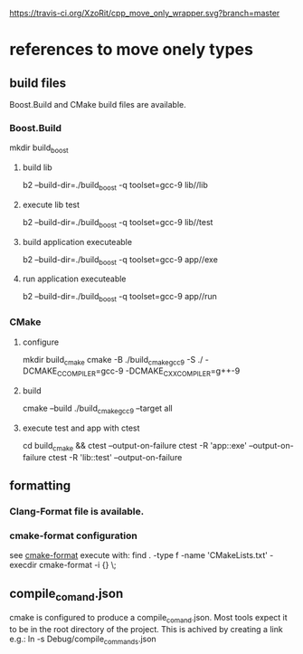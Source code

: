 [[https://travis-ci.org/XzoRit/cpp_starter][https://travis-ci.org/XzoRit/cpp_move_only_wrapper.svg?branch=master]]
* references to move onely types
** build files
Boost.Build and CMake build files are available.
*** Boost.Build
mkdir build_boost
**** build lib
b2 --build-dir=./build_boost -q toolset=gcc-9 lib//lib
**** execute lib test
b2 --build-dir=./build_boost -q toolset=gcc-9 lib//test
**** build application executeable
b2 --build-dir=./build_boost -q toolset=gcc-9 app//exe
**** run application executeable
b2 --build-dir=./build_boost -q toolset=gcc-9 app//run
*** CMake
**** configure
mkdir build_cmake
cmake -B ./build_cmake_gcc9 -S ./ -DCMAKE_C_COMPILER=gcc-9 -DCMAKE_CXX_COMPILER=g++-9
**** build
cmake --build ./build_cmake_gcc9 --target all
**** execute test and app with ctest
cd build_cmake && ctest --output-on-failure
ctest -R 'app::exe' --output-on-failure
ctest -R 'lib::test' --output-on-failure
** formatting
*** Clang-Format file is available.
*** cmake-format configuration
see [[https://github.com/cheshirekow/cmake_format][cmake-format]]
execute with: find . -type f -name 'CMakeLists.txt' -execdir cmake-format -i {} \;
** compile_comand.json
cmake is configured to produce a compile_comand.json.
Most tools expect it to be in the root directory of the project.
This is achived by creating a link e.g.:
ln -s Debug/compile_commands.json
